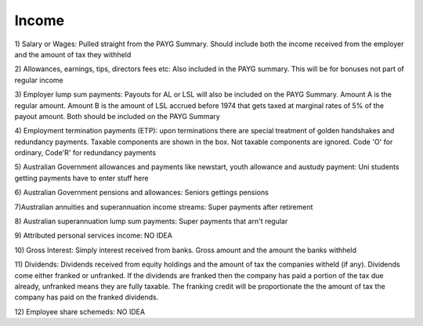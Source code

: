 .. _income:

******
Income
******
1) Salary or Wages:
Pulled straight from the PAYG Summary. Should include both the income received from the employer and the amount of tax they withheld

2) Allowances, earnings, tips, directors fees etc:
Also included in the PAYG summary. This will be for bonuses not part of regular income

3) Employer lump sum payments:
Payouts for AL or LSL will also be included on the PAYG Summary. Amount A is the regular amount. Amount B is the amount of LSL accrued before 1974 that gets taxed at marginal rates of 5% of the payout amount. Both should be included on the PAYG Summary

4) Employment termination payments (ETP):
upon terminations there are special treatment of golden handshakes and redundancy payments. Taxable components are shown in the box. Not taxable components are ignored. Code 'O' for ordinary, Code'R' for redundancy payments

5) Australian Government allowances and payments like newstart, youth allowance and austudy payment:
Uni students getting payments have to enter stuff here

6) Australian Government pensions and allowances:
Seniors gettings pensions

7)Australian annuities and superannuation income streams:
Super payments after retirement

8) Australian superannuation lump sum payments:
Super payments that arn't regular

9) Attributed personal services income:
NO IDEA

10) Gross Interest:
Simply interest received from banks. Gross amount and the amount the banks withheld

11) Dividends:
Dividends received from equity holdings and the amount of tax the companies witheld (if any). Dividends come either franked or unfranked. If the dividends are franked then the company has paid a portion of the tax due already, unfranked means they are fully taxable. The franking credit will be proportionate the the amount of tax the company has paid on the franked dividends.

12) Employee share schemeds:
NO IDEA
